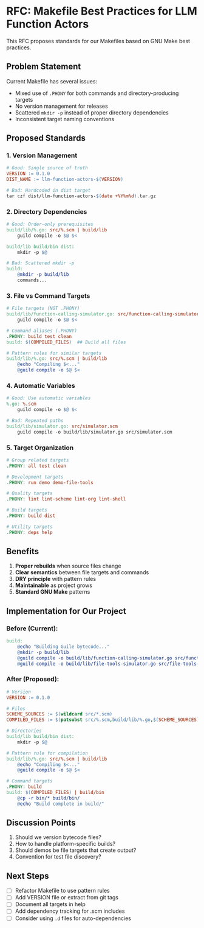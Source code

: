 * RFC: Makefile Best Practices for LLM Function Actors

This RFC proposes standards for our Makefiles based on GNU Make best practices.

** Problem Statement

Current Makefile has several issues:
- Mixed use of =.PHONY= for both commands and directory-producing targets
- No version management for releases
- Scattered =mkdir -p= instead of proper directory dependencies
- Inconsistent target naming conventions

** Proposed Standards

*** 1. Version Management
#+begin_src makefile
# Good: Single source of truth
VERSION := 0.1.0
DIST_NAME := llm-function-actors-$(VERSION)

# Bad: Hardcoded in dist target
tar czf dist/llm-function-actors-$(date +%Y%m%d).tar.gz
#+end_src

*** 2. Directory Dependencies
#+begin_src makefile
# Good: Order-only prerequisites
build/lib/%.go: src/%.scm | build/lib
	guild compile -o $@ $<

build/lib build/bin dist:
	mkdir -p $@

# Bad: Scattered mkdir -p
build:
	@mkdir -p build/lib
	commands...
#+end_src

*** 3. File vs Command Targets
#+begin_src makefile
# File targets (NOT .PHONY)
build/lib/function-calling-simulator.go: src/function-calling-simulator.scm
	guild compile -o $@ $<

# Command aliases (.PHONY)
.PHONY: build test clean
build: $(COMPILED_FILES)  ## Build all files

# Pattern rules for similar targets
build/lib/%.go: src/%.scm | build/lib
	@echo "Compiling $<..."
	@guild compile -o $@ $<
#+end_src

*** 4. Automatic Variables
#+begin_src makefile
# Good: Use automatic variables
%.go: %.scm
	guild compile -o $@ $<

# Bad: Repeated paths
build/lib/simulator.go: src/simulator.scm
	guild compile -o build/lib/simulator.go src/simulator.scm
#+end_src

*** 5. Target Organization
#+begin_src makefile
# Group related targets
.PHONY: all test clean

# Development targets
.PHONY: run demo demo-file-tools

# Quality targets  
.PHONY: lint lint-scheme lint-org lint-shell

# Build targets
.PHONY: build dist

# Utility targets
.PHONY: deps help
#+end_src

** Benefits

1. *Proper rebuilds* when source files change
2. *Clear semantics* between file targets and commands
3. *DRY principle* with pattern rules
4. *Maintainable* as project grows
5. *Standard GNU Make* patterns

** Implementation for Our Project

*** Before (Current):
#+begin_src makefile
build:
	@echo "Building Guile bytecode..."
	@mkdir -p build/lib
	@guild compile -o build/lib/function-calling-simulator.go src/function-calling-simulator.scm
	@guild compile -o build/lib/file-tools-simulator.go src/file-tools-simulator.scm
#+end_src

*** After (Proposed):
#+begin_src makefile
# Version
VERSION := 0.1.0

# Files
SCHEME_SOURCES := $(wildcard src/*.scm)
COMPILED_FILES := $(patsubst src/%.scm,build/lib/%.go,$(SCHEME_SOURCES))

# Directories
build/lib build/bin dist:
	mkdir -p $@

# Pattern rule for compilation
build/lib/%.go: src/%.scm | build/lib
	@echo "Compiling $<..."
	@guild compile -o $@ $<

# Command targets
.PHONY: build
build: $(COMPILED_FILES) | build/bin
	@cp -r bin/* build/bin/
	@echo "Build complete in build/"
#+end_src

** Discussion Points

1. Should we version bytecode files?
2. How to handle platform-specific builds?
3. Should demos be file targets that create output?
4. Convention for test file discovery?

** Next Steps

- [ ] Refactor Makefile to use pattern rules
- [ ] Add VERSION file or extract from git tags
- [ ] Document all targets in help
- [ ] Add dependency tracking for .scm includes
- [ ] Consider using =.d= files for auto-dependencies